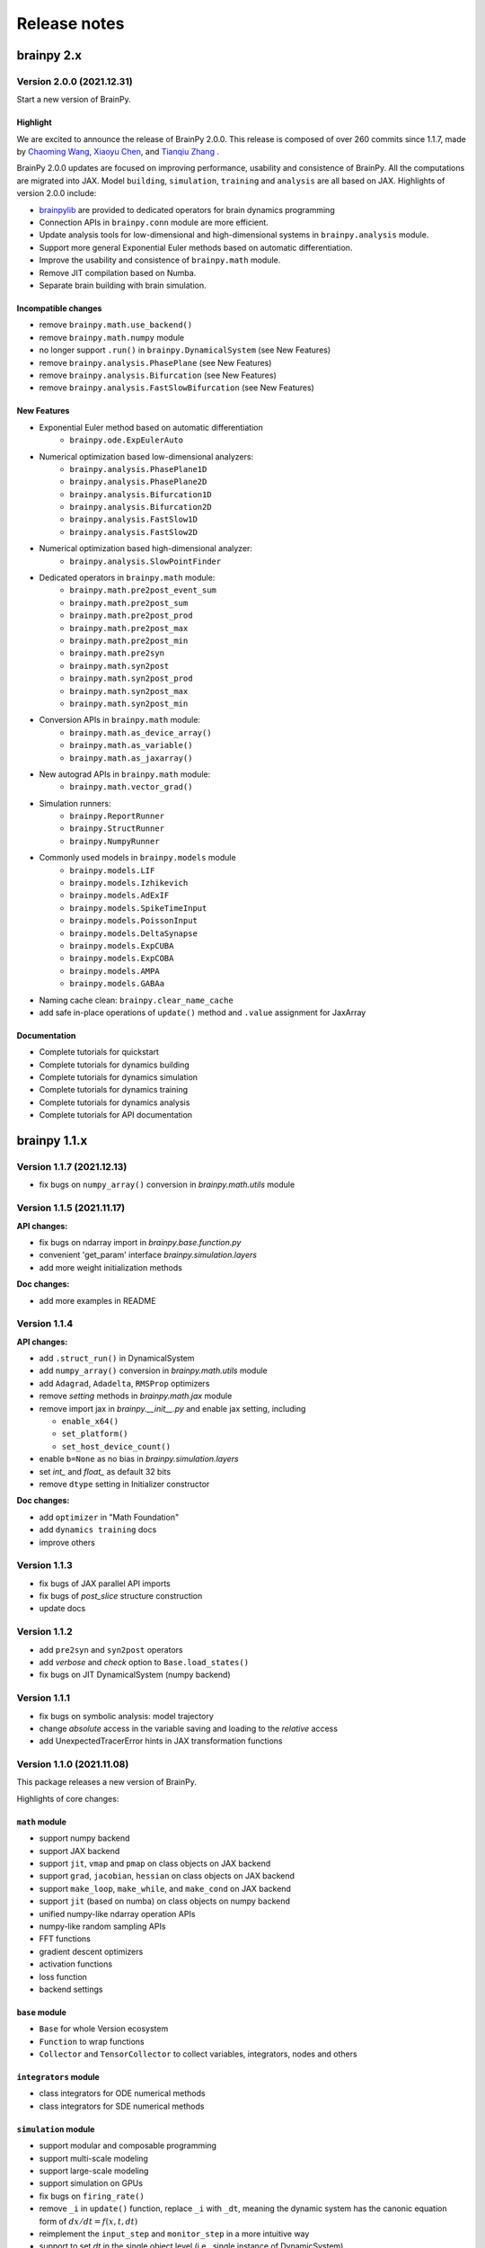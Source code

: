 Release notes
#############


brainpy 2.x
***********


Version 2.0.0 (2021.12.31)
==========================

Start a new version of BrainPy.

Highlight
~~~~~~~~~

We are excited to announce the release of BrainPy 2.0.0. This release is composed of over
260 commits since 1.1.7, made by `Chaoming Wang <https://github.com/chaoming0625>`_,
`Xiaoyu Chen <mailto:c-xy17@tsinghua.org.cn>`_, and `Tianqiu Zhang <mailto:tianqiuakita@gmail.com>`_ .

BrainPy 2.0.0 updates are focused on improving performance, usability and consistence of BrainPy.
All the computations are migrated into JAX. Model ``building``, ``simulation``, ``training``
and ``analysis`` are all based on JAX. Highlights of version 2.0.0 include:

- `brainpylib <https://pypi.org/project/brainpylib/>`_ are provided to dedicated operators for
  brain dynamics programming
- Connection APIs in ``brainpy.conn`` module are more efficient.
- Update analysis tools for low-dimensional and high-dimensional systems in ``brainpy.analysis`` module.
- Support more general Exponential Euler methods based on automatic differentiation.
- Improve the usability and consistence of ``brainpy.math`` module.
- Remove JIT compilation based on Numba.
- Separate brain building with brain simulation.


Incompatible changes
~~~~~~~~~~~~~~~~~~~~

- remove ``brainpy.math.use_backend()``
- remove ``brainpy.math.numpy`` module
- no longer support ``.run()`` in ``brainpy.DynamicalSystem`` (see New Features)
- remove ``brainpy.analysis.PhasePlane`` (see New Features)
- remove ``brainpy.analysis.Bifurcation`` (see New Features)
- remove ``brainpy.analysis.FastSlowBifurcation`` (see New Features)


New Features
~~~~~~~~~~~~

- Exponential Euler method based on automatic differentiation
    - ``brainpy.ode.ExpEulerAuto``
- Numerical optimization based low-dimensional analyzers:
    - ``brainpy.analysis.PhasePlane1D``
    - ``brainpy.analysis.PhasePlane2D``
    - ``brainpy.analysis.Bifurcation1D``
    - ``brainpy.analysis.Bifurcation2D``
    - ``brainpy.analysis.FastSlow1D``
    - ``brainpy.analysis.FastSlow2D``
- Numerical optimization based high-dimensional analyzer:
    - ``brainpy.analysis.SlowPointFinder``
- Dedicated operators in ``brainpy.math`` module:
    - ``brainpy.math.pre2post_event_sum``
    - ``brainpy.math.pre2post_sum``
    - ``brainpy.math.pre2post_prod``
    - ``brainpy.math.pre2post_max``
    - ``brainpy.math.pre2post_min``
    - ``brainpy.math.pre2syn``
    - ``brainpy.math.syn2post``
    - ``brainpy.math.syn2post_prod``
    - ``brainpy.math.syn2post_max``
    - ``brainpy.math.syn2post_min``
- Conversion APIs in ``brainpy.math`` module:
    - ``brainpy.math.as_device_array()``
    - ``brainpy.math.as_variable()``
    - ``brainpy.math.as_jaxarray()``
- New autograd APIs in ``brainpy.math`` module:
    - ``brainpy.math.vector_grad()``
- Simulation runners:
    - ``brainpy.ReportRunner``
    - ``brainpy.StructRunner``
    - ``brainpy.NumpyRunner``
- Commonly used models in ``brainpy.models`` module
    - ``brainpy.models.LIF``
    - ``brainpy.models.Izhikevich``
    - ``brainpy.models.AdExIF``
    - ``brainpy.models.SpikeTimeInput``
    - ``brainpy.models.PoissonInput``
    - ``brainpy.models.DeltaSynapse``
    - ``brainpy.models.ExpCUBA``
    - ``brainpy.models.ExpCOBA``
    - ``brainpy.models.AMPA``
    - ``brainpy.models.GABAa``
- Naming cache clean: ``brainpy.clear_name_cache``
- add safe in-place operations of ``update()`` method and ``.value``  assignment for JaxArray


Documentation
~~~~~~~~~~~~~

- Complete tutorials for quickstart
- Complete tutorials for dynamics building
- Complete tutorials for dynamics simulation
- Complete tutorials for dynamics training
- Complete tutorials for dynamics analysis
- Complete tutorials for API documentation


brainpy 1.1.x
*************

Version 1.1.7 (2021.12.13)
==========================

- fix bugs on ``numpy_array()`` conversion in `brainpy.math.utils` module


Version 1.1.5 (2021.11.17)
==========================

**API changes:**

- fix bugs on ndarray import in `brainpy.base.function.py`
- convenient 'get_param' interface `brainpy.simulation.layers`
- add more weight initialization methods

**Doc changes:**

- add more examples in README


Version 1.1.4
=============

**API changes:**

- add ``.struct_run()`` in DynamicalSystem
- add ``numpy_array()`` conversion in `brainpy.math.utils` module
- add ``Adagrad``, ``Adadelta``, ``RMSProp`` optimizers
- remove `setting` methods in `brainpy.math.jax` module
- remove import jax in `brainpy.__init__.py` and enable jax setting, including

  - ``enable_x64()``
  - ``set_platform()``
  - ``set_host_device_count()``
- enable ``b=None`` as no bias in `brainpy.simulation.layers`
- set `int_` and `float_` as default 32 bits
- remove ``dtype`` setting in Initializer constructor

**Doc changes:**

- add ``optimizer`` in "Math Foundation"
- add ``dynamics training`` docs
- improve others


Version 1.1.3
=============

- fix bugs of JAX parallel API imports
- fix bugs of `post_slice` structure construction
- update docs


Version 1.1.2
=============

- add ``pre2syn`` and ``syn2post`` operators
- add `verbose` and `check` option to ``Base.load_states()``
- fix bugs on JIT DynamicalSystem (numpy backend)


Version 1.1.1
=============

- fix bugs on symbolic analysis: model trajectory
- change `absolute` access in the variable saving and loading to the `relative` access
- add UnexpectedTracerError hints in JAX transformation functions


Version 1.1.0 (2021.11.08)
==========================

This package releases a new version of BrainPy.

Highlights of core changes:

``math`` module
~~~~~~~~~~~~~~~

- support numpy backend
- support JAX backend
- support ``jit``, ``vmap`` and ``pmap`` on class objects on JAX backend
- support ``grad``, ``jacobian``, ``hessian`` on class objects on JAX backend
- support ``make_loop``, ``make_while``, and ``make_cond`` on JAX backend
- support ``jit`` (based on numba) on class objects on numpy backend
- unified numpy-like ndarray operation APIs
- numpy-like random sampling APIs
- FFT functions
- gradient descent optimizers
- activation functions
- loss function
- backend settings


``base`` module
~~~~~~~~~~~~~~~

- ``Base`` for whole Version ecosystem
- ``Function`` to wrap functions
- ``Collector`` and ``TensorCollector`` to collect variables, integrators, nodes and others


``integrators`` module
~~~~~~~~~~~~~~~~~~~~~~

- class integrators for ODE numerical methods
- class integrators for SDE numerical methods

``simulation`` module
~~~~~~~~~~~~~~~~~~~~~

- support modular and composable programming
- support multi-scale modeling
- support large-scale modeling
- support simulation on GPUs
- fix bugs on ``firing_rate()``
- remove ``_i`` in ``update()`` function, replace ``_i`` with ``_dt``,
  meaning the dynamic system has the canonic equation form
  of :math:`dx/dt = f(x, t, dt)`
- reimplement the ``input_step`` and ``monitor_step`` in a more intuitive way
- support to set `dt`  in the single object level (i.e., single instance of DynamicSystem)
- common used DNN layers
- weight initializations
- refine synaptic connections



brainpy 1.0.x
*************

Version 1.0.3 (2021.08.18)
==========================

Fix bugs on

- firing rate measurement
- stability analysis


Version 1.0.2
=============

This release continues to improve the user-friendliness.

Highlights of core changes:

* Remove support for Numba-CUDA backend
* Super initialization `super(XXX, self).__init__()` can be done at anywhere
  (not required to add at the bottom of the `__init__()` function).
* Add the output message of the step function running error.
* More powerful support for Monitoring
* More powerful support for running order scheduling
* Remove `unsqueeze()` and `squeeze()` operations in ``brainpy.ops``
* Add `reshape()` operation in ``brainpy.ops``
* Improve docs for numerical solvers
* Improve tests for numerical solvers
* Add keywords checking in ODE numerical solvers
* Add more unified operations in brainpy.ops
* Support "@every" in steps and monitor functions
* Fix ODE solver bugs for class bounded function
* Add build phase in Monitor


Version 1.0.1
=============

- Fix bugs


Version 1.0.0
=============

- **NEW VERSION OF BRAINPY**
- Change the coding style into the object-oriented programming
- Systematically improve the documentation


brainpy 0.x
***********

Version 0.3.5
=============

- Add 'timeout' in sympy solver in neuron dynamics analysis
- Reconstruct and generalize phase plane analysis
- Generalize the repeat mode of ``Network`` to different running duration between two runs
- Update benchmarks
- Update detailed documentation


Version 0.3.1
=============

- Add a more flexible way for NeuState/SynState initialization
- Fix bugs of "is_multi_return"
- Add "hand_overs", "requires" and "satisfies".
- Update documentation
- Auto-transform `range` to `numba.prange`
- Support `_obj_i`, `_pre_i`, `_post_i` for more flexible operation in scalar-based models



Version 0.3.0
=============

Computation API
~~~~~~~~~~~~~~~

- Rename "brainpy.numpy" to "brainpy.backend"
- Delete "pytorch", "tensorflow" backends
- Add "numba" requirement
- Add GPU support

Profile setting
~~~~~~~~~~~~~~~

- Delete "backend" profile setting, add "jit"

Core systems
~~~~~~~~~~~~

- Delete "autopepe8" requirement
- Delete the format code prefix
- Change keywords "_t_, _dt_, _i_" to "_t, _dt, _i"
- Change the "ST" declaration out of "requires"
- Add "repeat" mode run in Network
- Change "vector-based" to "mode" in NeuType and SynType definition

Package installation
~~~~~~~~~~~~~~~~~~~~

- Remove "pypi" installation, installation now only rely on "conda"



Version 0.2.4
=============

API changes
~~~~~~~~~~~

- Fix bugs


Version 0.2.3
=============

API changes
~~~~~~~~~~~

- Add "animate_1D" in ``visualization`` module
- Add "PoissonInput", "SpikeTimeInput" and "FreqInput" in ``inputs`` module
- Update phase_portrait_analyzer.py


Models and examples
~~~~~~~~~~~~~~~~~~~

- Add CANN examples


Version 0.2.2
=============

API changes
~~~~~~~~~~~

- Redesign visualization
- Redesign connectivity
- Update docs


Version 0.2.1
=============

API changes
~~~~~~~~~~~

- Fix bugs in `numba import`
- Fix bugs in `numpy` mode with `scalar` model


Version 0.2.0
=============

API changes
~~~~~~~~~~~

- For computation: ``numpy``, ``numba``
- For model definition: ``NeuType``, ``SynConn``
- For model running: ``Network``, ``NeuGroup``, ``SynConn``, ``Runner``
- For numerical integration: ``integrate``, ``Integrator``, ``DiffEquation``
- For connectivity: ``One2One``, ``All2All``, ``GridFour``, ``grid_four``,
  ``GridEight``, ``grid_eight``, ``GridN``, ``FixedPostNum``, ``FixedPreNum``,
  ``FixedProb``, ``GaussianProb``, ``GaussianWeight``, ``DOG``
- For visualization: ``plot_value``, ``plot_potential``, ``plot_raster``,
  ``animation_potential``
- For measurement: ``cross_correlation``, ``voltage_fluctuation``,
  ``raster_plot``, ``firing_rate``
- For inputs: ``constant_current``, ``spike_current``, ``ramp_current``.


Models and examples
~~~~~~~~~~~~~~~~~~~

- Neuron models: ``HH model``, ``LIF model``, ``Izhikevich model``
- Synapse models: ``AMPA``, ``GABA``, ``NMDA``, ``STP``, ``GapJunction``
- Network models: ``gamma oscillation``

